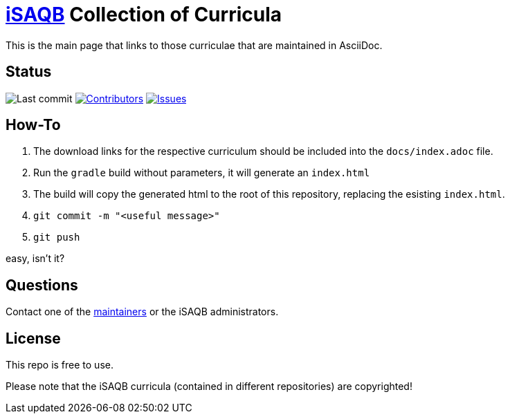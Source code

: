= https://isaqb.org[iSAQB] Collection of Curricula


This is the main page that links to those curriculae that are maintained in AsciiDoc.

== Status

// uncomment, if we have the travis-build enabled!
// image:https://travis-ci.org/isaqb-org/isaqb-org.github.io.svg?branch=master["Build Status", link="https://travis-ci.org/isaqb-org/isaqb-org.github.io"]
image:https://img.shields.io/github/last-commit/isaqb-org/isaqb-org.github.io/master.svg["Last commit"]
image:https://img.shields.io/github/contributors/isaqb-org/isaqb-org.github.io.svg["Contributors",link="https://github.com/isaqb-org/isaqb-org.github.io/graphs/contributors"]
image:https://img.shields.io/github/issues/isaqb-org/isaqb-org.github.io.svg["Issues",link="https://github.com/isaqb-org/curriculum-req4arc/issues"]

== How-To 

1. The download links for the respective curriculum should be included into the `docs/index.adoc` file.
2. Run the `gradle` build without parameters, it will generate an `index.html` 
3. The build will copy the generated html to the root of this repository, replacing the esisting `index.html`.
4. `git commit -m "<useful message>"` 
5. `git push`

easy, isn't it?


== Questions
Contact one of the https://github.com/isaqb-org/isaqb-org.github.io/graphs/contributors[maintainers] or the iSAQB administrators.

== License
This repo is free to use. 

Please note that the iSAQB curricula (contained in different repositories) are copyrighted!


